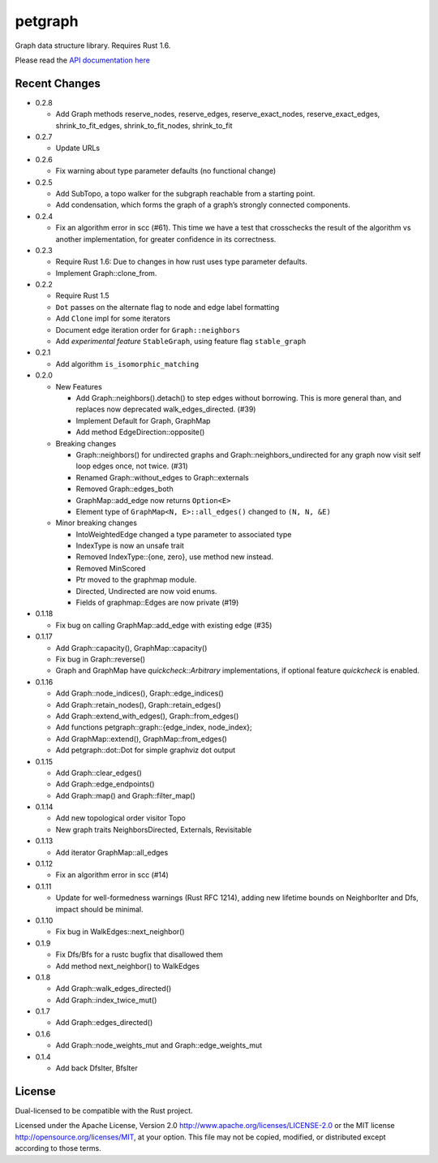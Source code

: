
petgraph
========

Graph data structure library. Requires Rust 1.6.

Please read the `API documentation here`__

__ http://bluss.github.io/petgraph/

|build_status|_ |crates|_

.. |build_status| image:: https://travis-ci.org/bluss/petgraph.svg?branch=master
.. _build_status: https://travis-ci.org/bluss/petgraph

.. |crates| image:: http://meritbadge.herokuapp.com/petgraph
.. _crates: https://crates.io/crates/petgraph

Recent Changes
--------------

- 0.2.8

  - Add Graph methods reserve_nodes, reserve_edges, reserve_exact_nodes,
    reserve_exact_edges, shrink_to_fit_edges, shrink_to_fit_nodes, shrink_to_fit

- 0.2.7

  - Update URLs

- 0.2.6

  - Fix warning about type parameter defaults (no functional change)

- 0.2.5

  - Add SubTopo, a topo walker for the subgraph reachable from a starting point.
  - Add condensation, which forms the graph of a graph’s strongly connected
    components.

- 0.2.4

  - Fix an algorithm error in scc (#61). This time we have a test that
    crosschecks the result of the algorithm vs another implementation, for
    greater confidence in its correctness.

- 0.2.3

  - Require Rust 1.6: Due to changes in how rust uses type parameter defaults.
  - Implement Graph::clone_from.

- 0.2.2

  - Require Rust 1.5
  - ``Dot`` passes on the alternate flag to node and edge label formatting
  - Add ``Clone`` impl for some iterators
  - Document edge iteration order for ``Graph::neighbors``
  - Add *experimental feature* ``StableGraph``, using feature flag ``stable_graph``

- 0.2.1

  - Add algorithm ``is_isomorphic_matching``

- 0.2.0

  - New Features

    - Add Graph::neighbors().detach() to step edges without borrowing.
      This is more general than, and replaces now deprecated
      walk_edges_directed. (#39)
    - Implement Default for Graph, GraphMap
    - Add method EdgeDirection::opposite()

  - Breaking changes

    - Graph::neighbors() for undirected graphs and Graph::neighbors_undirected
      for any graph now visit self loop edges once, not twice. (#31)
    - Renamed Graph::without_edges to Graph::externals
    - Removed Graph::edges_both
    - GraphMap::add_edge now returns ``Option<E>``
    - Element type of ``GraphMap<N, E>::all_edges()`` changed to ``(N, N, &E)``

  - Minor breaking changes

    - IntoWeightedEdge changed a type parameter to associated type
    - IndexType is now an unsafe trait
    - Removed IndexType::{one, zero}, use method new instead.
    - Removed MinScored
    - Ptr moved to the graphmap module.
    - Directed, Undirected are now void enums.
    - Fields of graphmap::Edges are now private (#19)

- 0.1.18

  - Fix bug on calling GraphMap::add_edge with existing edge (#35)

- 0.1.17

  - Add Graph::capacity(), GraphMap::capacity()
  - Fix bug in Graph::reverse()
  - Graph and GraphMap have `quickcheck::Arbitrary` implementations,
    if optional feature `quickcheck` is enabled.

- 0.1.16

  - Add Graph::node_indices(), Graph::edge_indices()
  - Add Graph::retain_nodes(), Graph::retain_edges()
  - Add Graph::extend_with_edges(), Graph::from_edges()
  - Add functions petgraph::graph::{edge_index, node_index};
  - Add GraphMap::extend(), GraphMap::from_edges()
  - Add petgraph::dot::Dot for simple graphviz dot output

- 0.1.15

  - Add Graph::clear_edges()
  - Add Graph::edge_endpoints()
  - Add Graph::map() and Graph::filter_map()

- 0.1.14

  - Add new topological order visitor Topo
  - New graph traits NeighborsDirected, Externals, Revisitable

- 0.1.13

  - Add iterator GraphMap::all_edges

- 0.1.12

  - Fix an algorithm error in scc (#14)

- 0.1.11

  - Update for well-formedness warnings (Rust RFC 1214), adding
    new lifetime bounds on NeighborIter and Dfs, impact should be minimal.

- 0.1.10
  
  - Fix bug in WalkEdges::next_neighbor()

- 0.1.9

  - Fix Dfs/Bfs for a rustc bugfix that disallowed them
  - Add method next_neighbor() to WalkEdges

- 0.1.8

  - Add Graph::walk_edges_directed()
  - Add Graph::index_twice_mut()

- 0.1.7

  - Add Graph::edges_directed()

- 0.1.6

  - Add Graph::node_weights_mut and Graph::edge_weights_mut

- 0.1.4

  - Add back DfsIter, BfsIter

License
-------

Dual-licensed to be compatible with the Rust project.

Licensed under the Apache License, Version 2.0
http://www.apache.org/licenses/LICENSE-2.0 or the MIT license
http://opensource.org/licenses/MIT, at your
option. This file may not be copied, modified, or distributed
except according to those terms.


